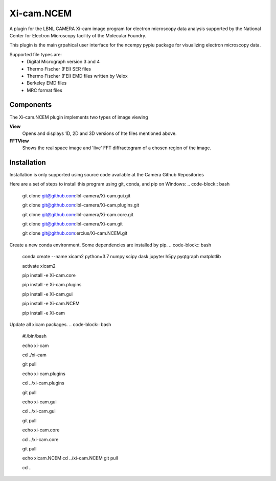 ========
Xi-cam.NCEM
========

A plugin for the LBNL CAMERA Xi-cam image program for electron microscopy data analysis supported by the National Center for Electron Microscopy facility of the Molecular Foundry.

This plugin is the main grpahical user interface for the ncempy pypiu package for visualizing electron microscopy data.

Supported file types are:
 - Digital Micrograph version 3 and 4
 - Thermo Fischer (FEI) SER files
 - Thermo Fischer (FEI) EMD files written by Velox
 - Berkeley EMD files
 - MRC format files

Components
==========

The Xi-cam.NCEM plugin implements two types of image viewing

**View**
    Opens and displays 1D, 2D and 3D versions of hte files mentioned above.

**FFTView**
    Shows the real space image and 'live' FFT diffractogram of a chosen region of the image.

Installation
============

Installation is only supported using source code available at the Camera Github Repositories

Here are a set of steps to install this program using git, conda, and pip on Windows:
.. code-block:: bash
    git clone git@github.com:lbl-camera/Xi-cam.gui.git
    
    git clone git@github.com:lbl-camera/Xi-cam.plugins.git
    
    git clone git@github.com:lbl-camera/Xi-cam.core.git

    git clone git@github.com:lbl-camera/Xi-cam.git

    git clone git@github.com:ercius/Xi-cam.NCEM.git

Create a new conda environment. Some dependencies are installed by pip.
.. code-block:: bash
    conda create --name xicam2 python=3.7 numpy scipy dask jupyter h5py pyqtgraph matplotlib
    
    activate xicam2
    
    pip install -e Xi-cam.core\
    
    pip install -e Xi-cam.plugins\
    
    pip install -e Xi-cam.gui\
    
    pip install -e Xi-cam.NCEM\
    
    pip install -e Xi-cam\

Update all xicam packages.
.. code-block:: bash
    #!/bin/bash
    
    echo xi-cam

    cd ./xi-cam

    git pull

    echo xi-cam.plugins

    cd ../xi-cam.plugins

    git pull

    echo xi-cam.gui

    cd ../xi-cam.gui

    git pull

    echo xi-cam.core

    cd ../xi-cam.core

    git pull

    echo xicam.NCEM
    cd ../xi-cam.NCEM
    git pull

    cd ..

